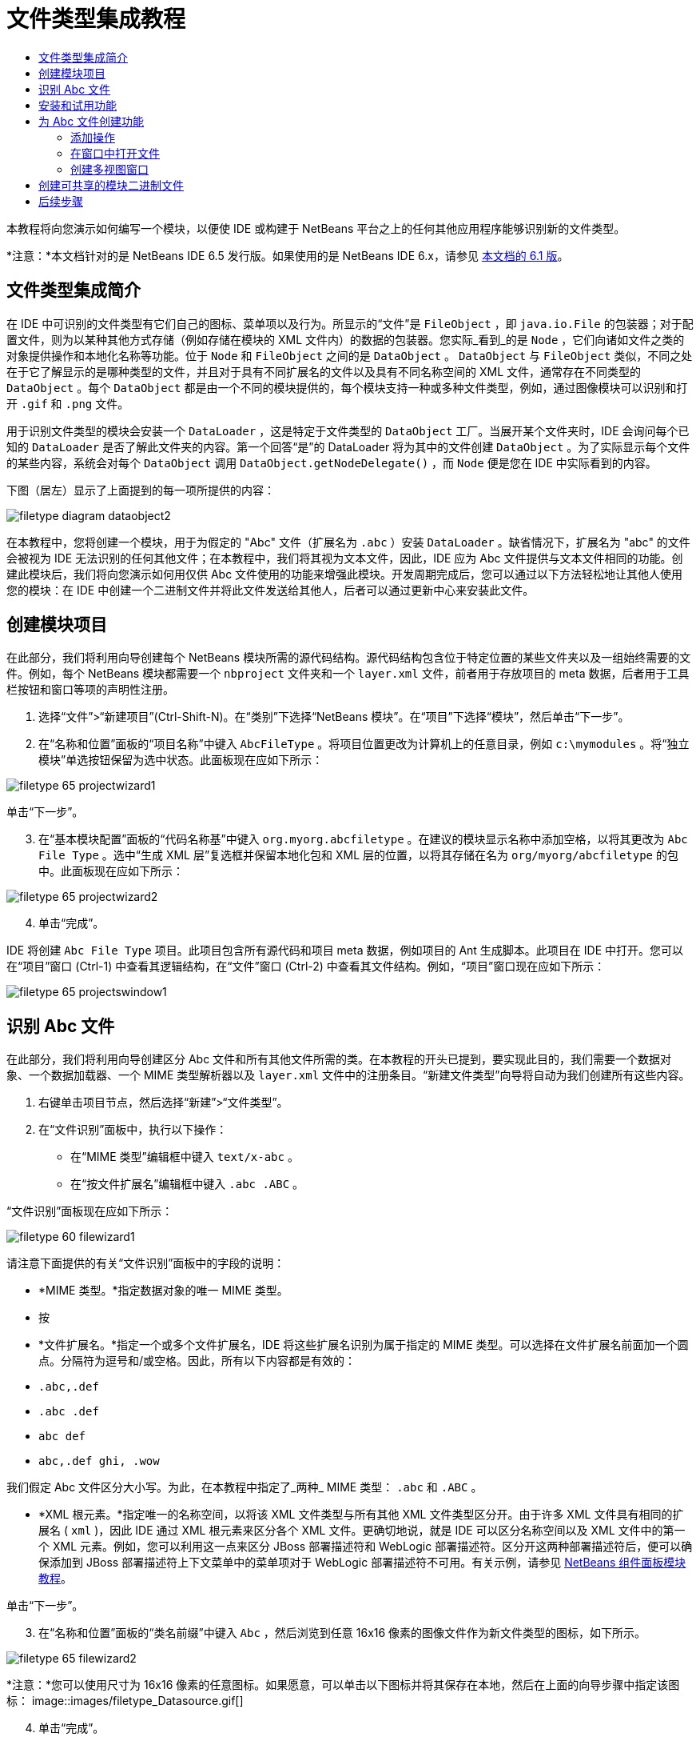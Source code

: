 // 
//     Licensed to the Apache Software Foundation (ASF) under one
//     or more contributor license agreements.  See the NOTICE file
//     distributed with this work for additional information
//     regarding copyright ownership.  The ASF licenses this file
//     to you under the Apache License, Version 2.0 (the
//     "License"); you may not use this file except in compliance
//     with the License.  You may obtain a copy of the License at
// 
//       http://www.apache.org/licenses/LICENSE-2.0
// 
//     Unless required by applicable law or agreed to in writing,
//     software distributed under the License is distributed on an
//     "AS IS" BASIS, WITHOUT WARRANTIES OR CONDITIONS OF ANY
//     KIND, either express or implied.  See the License for the
//     specific language governing permissions and limitations
//     under the License.
//

= 文件类型集成教程
:jbake-type: platform_tutorial
:jbake-tags: tutorials 
:jbake-status: published
:syntax: true
:source-highlighter: pygments
:toc: left
:toc-title:
:icons: font
:experimental:
:description: 文件类型集成教程 - Apache NetBeans
:keywords: Apache NetBeans Platform, Platform Tutorials, 文件类型集成教程

本教程将向您演示如何编写一个模块，以便使 IDE 或构建于 NetBeans 平台之上的任何其他应用程序能够识别新的文件类型。

*注意：*本文档针对的是 NetBeans IDE 6.5 发行版。如果使用的是 NetBeans IDE 6.x，请参见 link:60/nbm-filetype_zh_CN.html[本文档的 6.1 版]。








== 文件类型集成简介

在 IDE 中可识别的文件类型有它们自己的图标、菜单项以及行为。所显示的“文件”是  ``FileObject`` ，即  ``java.io.File``  的包装器；对于配置文件，则为以某种其他方式存储（例如存储在模块的 XML 文件内）的数据的包装器。您实际_看到_的是  ``Node`` ，它们向诸如文件之类的对象提供操作和本地化名称等功能。位于  ``Node``  和  ``FileObject``  之间的是  ``DataObject`` 。 ``DataObject``  与  ``FileObject``  类似，不同之处在于它了解显示的是哪种类型的文件，并且对于具有不同扩展名的文件以及具有不同名称空间的 XML 文件，通常存在不同类型的  ``DataObject`` 。每个  ``DataObject``  都是由一个不同的模块提供的，每个模块支持一种或多种文件类型，例如，通过图像模块可以识别和打开  ``.gif``  和  ``.png``  文件。

用于识别文件类型的模块会安装一个  ``DataLoader`` ，这是特定于文件类型的  ``DataObject``  工厂。当展开某个文件夹时，IDE 会询问每个已知的  ``DataLoader``  是否了解此文件夹的内容。第一个回答“是”的 DataLoader 将为其中的文件创建  ``DataObject`` 。为了实际显示每个文件的某些内容，系统会对每个  ``DataObject``  调用  ``DataObject.getNodeDelegate()`` ，而  ``Node``  便是您在 IDE 中实际看到的内容。

下图（居左）显示了上面提到的每一项所提供的内容：


image::images/filetype_diagram-dataobject2.png[]

在本教程中，您将创建一个模块，用于为假定的 "Abc" 文件（扩展名为  ``.abc`` ）安装  ``DataLoader`` 。缺省情况下，扩展名为 "abc" 的文件会被视为 IDE 无法识别的任何其他文件；在本教程中，我们将其视为文本文件，因此，IDE 应为 Abc 文件提供与文本文件相同的功能。创建此模块后，我们将向您演示如何用仅供 Abc 文件使用的功能来增强此模块。开发周期完成后，您可以通过以下方法轻松地让其他人使用您的模块：在 IDE 中创建一个二进制文件并将此文件发送给其他人，后者可以通过更新中心来安装此文件。


== 创建模块项目

在此部分，我们将利用向导创建每个 NetBeans 模块所需的源代码结构。源代码结构包含位于特定位置的某些文件夹以及一组始终需要的文件。例如，每个 NetBeans 模块都需要一个  ``nbproject``  文件夹和一个  ``layer.xml``  文件，前者用于存放项目的 meta 数据，后者用于工具栏按钮和窗口等项的声明性注册。


[start=1]
1. 选择“文件”>“新建项目”(Ctrl-Shift-N)。在“类别”下选择“NetBeans 模块”。在“项目”下选择“模块”，然后单击“下一步”。

[start=2]
1. 在“名称和位置”面板的“项目名称”中键入  ``AbcFileType`` 。将项目位置更改为计算机上的任意目录，例如  ``c:\mymodules`` 。将“独立模块”单选按钮保留为选中状态。此面板现在应如下所示：


image::images/filetype_65-projectwizard1.png[]

单击“下一步”。


[start=3]
1. 在“基本模块配置”面板的“代码名称基”中键入  ``org.myorg.abcfiletype`` 。在建议的模块显示名称中添加空格，以将其更改为  ``Abc File Type`` 。选中“生成 XML 层”复选框并保留本地化包和 XML 层的位置，以将其存储在名为  ``org/myorg/abcfiletype``  的包中。此面板现在应如下所示：


image::images/filetype_65-projectwizard2.png[]


[start=4]
1. 单击“完成”。

IDE 将创建  ``Abc File Type``  项目。此项目包含所有源代码和项目 meta 数据，例如项目的 Ant 生成脚本。此项目在 IDE 中打开。您可以在“项目”窗口 (Ctrl-1) 中查看其逻辑结构，在“文件”窗口 (Ctrl-2) 中查看其文件结构。例如，“项目”窗口现在应如下所示：


image::images/filetype_65-projectswindow1.png[]


== 识别 Abc 文件

在此部分，我们将利用向导创建区分 Abc 文件和所有其他文件所需的类。在本教程的开头已提到，要实现此目的，我们需要一个数据对象、一个数据加载器、一个 MIME 类型解析器以及  ``layer.xml``  文件中的注册条目。“新建文件类型”向导将自动为我们创建所有这些内容。


[start=1]
1. 右键单击项目节点，然后选择“新建”>“文件类型”。

[start=2]
1. 在“文件识别”面板中，执行以下操作：
* 在“MIME 类型”编辑框中键入  ``text/x-abc`` 。
* 在“按文件扩展名”编辑框中键入  ``.abc .ABC`` 。

“文件识别”面板现在应如下所示：


image::images/filetype_60-filewizard1.png[]

请注意下面提供的有关“文件识别”面板中的字段的说明：

* *MIME 类型。*指定数据对象的唯一 MIME 类型。
* 按
* *文件扩展名。*指定一个或多个文件扩展名，IDE 将这些扩展名识别为属于指定的 MIME 类型。可以选择在文件扩展名前面加一个圆点。分隔符为逗号和/或空格。因此，所有以下内容都是有效的：
*  ``.abc,.def`` 
*  ``.abc .def`` 
*  ``abc def`` 
*  ``abc,.def ghi, .wow`` 

我们假定 Abc 文件区分大小写。为此，在本教程中指定了_两种_ MIME 类型： ``.abc``  和  ``.ABC`` 。

* *XML 根元素。*指定唯一的名称空间，以将该 XML 文件类型与所有其他 XML 文件类型区分开。由于许多 XML 文件具有相同的扩展名 ( ``xml`` )，因此 IDE 通过 XML 根元素来区分各个 XML 文件。更确切地说，就是 IDE 可以区分名称空间以及 XML 文件中的第一个 XML 元素。例如，您可以利用这一点来区分 JBoss 部署描述符和 WebLogic 部署描述符。区分开这两种部署描述符后，便可以确保添加到 JBoss 部署描述符上下文菜单中的菜单项对于 WebLogic 部署描述符不可用。有关示例，请参见  link:nbm-palette-api2.html[NetBeans 组件面板模块教程]。

单击“下一步”。


[start=3]
1. 在“名称和位置”面板的“类名前缀”中键入  ``Abc`` ，然后浏览到任意 16x16 像素的图像文件作为新文件类型的图标，如下所示。


image::images/filetype_65-filewizard2.png[]

*注意：*您可以使用尺寸为 16x16 像素的任意图标。如果愿意，可以单击以下图标并将其保存在本地，然后在上面的向导步骤中指定该图标：
image::images/filetype_Datasource.gif[]


[start=4]
1. 单击“完成”。

“项目”窗口现在应如下所示：


image::images/filetype_65-projectswindow2.png[]

下面简要介绍了每个新生成的文件：

* *AbcDataObject.java。*包装  ``FileObject`` 。DataObject 是由 DataLoader 生成的。有关详细信息，请参见  link:https://netbeans.apache.org/wiki/devfaqdataobject[What is a DataObject?]（什么是 DataObject？）。
* *AbcResolver.xml。*将  ``.abc``  和  ``.ABC``  扩展名映射到 MIME 类型。 ``AbcDataLoader``  仅识别 MIME 类型，而不了解有关文件扩展名的信息。
* *AbcTemplate.abc。*为  ``layer.xml``  中注册的文件模板提供了基础，以便将其作为新模板安装在“新建文件”对话框中。
* *AbcDataObjectTest.java。* ``DataObject``  的 JUnit 测试类。

在  ``layer.xml``  文件中，将会看到以下内容：


[source,xml]
----

<folder name="Loaders">
    <folder name="text">
        <folder name="x-abc">
            <folder name="Actions">
                <file name="org-myorg-abcfiletype-MyAction.shadow">
                    <attr name="originalFile" stringvalue="Actions/Edit/org-myorg-abcfiletype-MyAction.instance"/>
                    <attr name="position" intvalue="600"/>
                </file>
                <file name="org-openide-actions-CopyAction.instance">
                    <attr name="position" intvalue="100"/>
                </file>
                <file name="org-openide-actions-CutAction.instance">
                    <attr name="position" intvalue="200"/>
                </file>
                <file name="org-openide-actions-DeleteAction.instance">
                    <attr name="position" intvalue="300"/>
                </file>
                <file name="org-openide-actions-FileSystemAction.instance">
                    <attr name="position" intvalue="400"/>
                </file>
                <file name="org-openide-actions-OpenAction.instance">
                    <attr name="position" intvalue="500"/>
                </file>
                <file name="org-openide-actions-PropertiesAction.instance">
                    <attr name="position" intvalue="700"/>
                </file>
                <file name="org-openide-actions-RenameAction.instance">
                    <attr name="position" intvalue="800"/>
                </file>
                <file name="org-openide-actions-SaveAsTemplateAction.instance">
                    <attr name="position" intvalue="900"/>
                </file>
                <file name="org-openide-actions-ToolsAction.instance">
                    <attr name="position" intvalue="1000"/>
                </file>
                <file name="sep-1.instance">
                    <attr name="instanceClass" stringvalue="javax.swing.JSeparator"/>
                    <attr name="position" intvalue="1100"/>
                </file>
                <file name="sep-2.instance">
                    <attr name="instanceClass" stringvalue="javax.swing.JSeparator"/>
                    <attr name="position" intvalue="1200"/>
                </file>
                <file name="sep-3.instance">
                    <attr name="instanceClass" stringvalue="javax.swing.JSeparator"/>
                    <attr name="position" intvalue="1300"/>
                </file>
                <file name="sep-4.instance">
                    <attr name="instanceClass" stringvalue="javax.swing.JSeparator"/>
                    <attr name="position" intvalue="1400"/>
                </file>
            </folder>
            <folder name="Factories">
                <file name="AbcDataLoader.instance">
                    <attr name="SystemFileSystem.icon" urlvalue="nbresloc:/org/myorg/abcfiletype/Datasource.gif"/>
                    <attr name="dataObjectClass" stringvalue="org.myorg.abcfiletype.AbcDataObject"/>
                    <attr name="instanceCreate" methodvalue="org.openide.loaders.DataLoaderPool.factory"/>
                    <attr name="mimeType" stringvalue="text/x-abc"/>
                </file>
            </folder>
        </folder>
    </folder>
</folder>
----


== 安装和试用功能

现在，让我们安装该模块，然后使用此前创建的基本功能。IDE 使用 Ant 生成脚本来生成和安装模块。此生成脚本是在创建项目时创建的。


[start=1]
1. 在“项目”窗口中，右键单击 "Abc File Type" 项目，然后选择“运行”。

将启动一个新的 IDE 实例，同时该实例将向其自身安装您的模块。


[start=2]
1. 使用“新建项目”对话框 (Ctrl-Shift-N) 在 IDE 中创建任意类型的应用程序。

[start=3]
1. 右键单击该应用程序节点，然后选择“新建”>“其他”。在“其他”类别中，有一个用于创建新文件类型的模板：


image::images/filetype_60-action4.png[]

完成向导后，您便创建了一个可用于帮助用户创建给定文件类型的模板。

如果要通过该模板提供缺省代码，请将这些代码添加到“新建文件类型”向导所创建的  ``AbcTemplate.abc``  文件中。


== 为 Abc 文件创建功能

现在 NetBeans 平台能够将 Abc 文件与所有其他类型的文件区分开，接下来应添加特定于该文件类型的功能。在此部分，我们将在从资源管理器窗口（例如，“项目”窗口）右键单击该文件节点所显示的上下文菜单中添加一个菜单项，并使该文件能够在一个窗口中打开，而不是在编辑器中打开。


=== 添加操作

在本小节中，我们将使用“新建操作”向导创建一个 Java 类，用于为我们的文件类型执行操作。此向导还将在  ``layer.xml``  文件中注册该类，以使用户能够在从资源管理器窗口右键单击该文件类型节点所显示的上下文菜单中调用此操作。


[start=1]
1. 右键单击项目节点，然后选择“新建”>“操作”。

[start=2]
1. 在“操作类型”面板中，单击“有条件地启用”。键入  ``AbcDataObject`` ，这是之前由“新建文件类型”向导生成的数据对象的名称，如下所示：


image::images/filetype_60-action1.png[]

单击“下一步”。


[start=3]
1. 在“GUI 注册”面板中，从“类别”下拉列表中选择“编辑”类别。“类别”下拉列表用于控制操作在 IDE 的快捷键编辑器中的显示位置。

接下来，取消选中“全局菜单项”，然后选中“文件类型上下文菜单项”。在“内容类型”下拉列表中，选择您之前在“新建文件类型”向导中指定的 MIME 类型，如下所示：


image::images/filetype_60-action2.png[]

请注意，您可以设置菜单项的位置，并将此菜单项与其前面和后面的菜单项隔开。单击“下一步”。


[start=4]
1. 在“名称和位置”面板的“类名”中键入  ``MyAction`` ，在“显示名称”中键入  ``My Action`` 。上下文菜单提供的菜单项不显示图标。因此，请单击“完成”，此时  ``MyAction.java``  将被添加到  ``org.myorg.abcfiletype``  包中。

[start=5]
1. 在源代码编辑器中，将下面的代码添加到此操作的  ``actionPerformed``  方法中：

[source,java]
----

@Override
public void actionPerformed(ActionEvent ev) {
   FileObject f = context.getPrimaryFile();
   String displayName = FileUtil.getFileDisplayName(f);
   String msg = "I am " + displayName + ". Hear me roar!"; 
        NotifyDescriptor nd = new NotifyDescriptor.Message(msg);
        DialogDisplayer.getDefault().notify(nd);
}
----

按 Ctrl-Shift-I 组合键。IDE 会自动将 import 语句添加到该类的顶部。

某些代码仍带有红色下划线，这表示类路径中并未包括所有需要的包。右键单击项目节点，选择“属性”，然后单击“项目属性”对话框中的“库”。单击“库”窗格顶部的“添加”来添加“对话框 API”。

在  ``MyAction.java``  类中再次按 Ctrl-Shift-I 组合键。红色下划线将会消失，因为 IDE 在对话框 API 中找到了所需的包。


[start=6]
1. 在“重要文件”节点中，展开“XML 层”。"<此层>" 和 "<上下文中的此层>" 这两个节点以及它们的子节点共同组成了 link:https://netbeans.apache.org/tutorials/nbm-glossary.html[系统 Filesystem] 浏览器。展开 "<此层>"，再展开 "Loaders"，继续展开节点，直到显示您之前所创建的操作。

[start=7]
1. 将  ``My Action``  拖放到“打开”操作下方，如下所示：


image::images/filetype_60-action3.png[]

从最后两步可以看出，系统 Filesystem 浏览器可用于快速重组在系统 Filesystem 中注册的各项的顺序。


[start=8]
1. 再次运行该模块，操作方法与上一节相同。

[start=9]
1. 使用上一节中所示的模板创建一个 ABC 文件，然后在某个资源管理器视图（如“项目”窗口或“收藏夹”窗口）中右键单击该文件的节点。

请注意，Abc 文件具有您在其模块中所指定的图标，并且可以从右键单击操作所显示的上下文菜单中使用在其  ``layer.xml``  文件中定义的一系列操作：


image::images/filetype_60-dummytemplate.png[]


[start=10]
1. 选择新菜单项，将显示 Abc 文件的名称和位置：


image::images/filetype_60-information.png[]

现在，您已了解如何创建在“项目”窗口、“文件”窗口或“收藏夹”窗口内给定类型文件的上下文菜单中显示的新操作。


=== 在窗口中打开文件

缺省情况下，当用户打开在本教程中定义的类型的文件时，该文件将在基本编辑器中打开。但是，有时您可能需要创建文件的可视表示，以使用户能够将小部件拖放到该可视表示上。创建此类用户界面的第一步是，使用户可以在窗口中打开文件。本小节将向您演示如何执行此操作。


[start=1]
1. 右键单击项目节点，然后选择“新建”>“窗口组件”。将“窗口位置”设置为 "editor" 并选中“在应用程序启动时打开”，如下所示：


image::images/filetype_65-topc-1.png[]


[start=2]
1. 单击“下一步”，然后在“类名前缀”中键入 "Abc"：


image::images/filetype_65-topc-2.png[]

单击“完成”。


[start=3]
1. 按如下所示更改  ``DataObject``  的构造函数，将  ``DataObject``  更改为使用  `` link:http://bits.netbeans.org/dev/javadoc/org-openide-loaders/org/openide/loaders/OpenSupport.html[OpenSupport]``  而不是 DataEditorSupport：

[source,java]
----

public AbcDataObject(FileObject pf, MultiFileLoader loader)
        throws DataObjectExistsException, IOException {

    super(pf, loader);
    CookieSet cookies = getCookieSet();
    *//cookies.add((Node.Cookie) DataEditorSupport.create(this, getPrimaryEntry(), cookies));
    cookies.add((Node.Cookie) new AbcOpenSupport(getPrimaryEntry()));*
              
}
----


[start=4]
1. 创建  `` link:http://bits.netbeans.org/dev/javadoc/org-openide-loaders/org/openide/loaders/OpenSupport.html[OpenSupport]``  类：

[source,java]
----

class AbcOpenSupport extends OpenSupport implements OpenCookie, CloseCookie {

    public AbcOpenSupport(AbcDataObject.Entry entry) {
        super(entry);
    }

    protected CloneableTopComponent createCloneableTopComponent() {
        AbcDataObject dobj = (AbcDataObject) entry.getDataObject();
        AbcTopComponent tc = new AbcTopComponent();
        tc.setDisplayName(dobj.getName());
        return tc;
    }
 
}
----

调整 TopComponent 以扩展 CloneableTopComponent，而不是 TopComponent。将 TopComponent 的类修饰符及其构造函数的修饰符设置为 public 而不是 private。

再次运行该模块，当打开 Abc 文件时， ``OpenSupport``  类便会处理此打开操作，以便在  ``TopComponent``  中打开该文件，而不是在  ``DataEditorSupport``  所提供的基本编辑器中打开：


image::images/filetype_65-topc-3.png[]

link:https://netbeans.apache.org/tutorials/nbm-visual_library.html[NetBeans 可视库教程]提供了一个进一步开发 TopComponent 的示例，以便以可视方式显示文件内容（与本教程中定义的文件类型对应）。



=== 创建多视图窗口

现在，我们已经能够在窗口中打开文件，接下来我们将使该窗口更加有趣。我们将创建一个多视图窗口。多视图窗口的第一个标签通常用于显示文件的可视表示，第二个标签则通常显示源视图。此外，该窗口也可包含两个以上的标签，每个标签提供有关已打开文件的更为详细的信息。


[start=1]
1. 右键单击项目节点，然后选择“属性”。在“项目属性”对话框中，选择“库”，然后单击“添加”。设置对“ link:http://bits.netbeans.org/dev/javadoc/org-netbeans-core-multiview/overview-summary.html[多视图窗口]”的依赖关系。单击“确定”，然后再次单击“确定”以退出“项目属性”对话框。

[start=2]
1. 对于要在多视图窗口中创建的每个标签，创建一个用于实现  `` link:http://bits.netbeans.org/dev/javadoc/org-netbeans-core-multiview/org/netbeans/core/spi/multiview/MultiViewDescription.html[MultiViewDescription]``  和  ``Serializable``  的类。

就本教程而言，首先将创建一个名为  ``AbcMultiviewDescription1``  的类以实现指定类：


[source,java]
----

public class AbcMultiviewDescription1 implements MultiViewDescription, Serializable {

    public int getPersistenceType() {
        throw new UnsupportedOperationException("Not supported yet.");
    }

    public String getDisplayName() {
        throw new UnsupportedOperationException("Not supported yet.");
    }

    public Image getIcon() {
        throw new UnsupportedOperationException("Not supported yet.");
    }

    public HelpCtx getHelpCtx() {
        throw new UnsupportedOperationException("Not supported yet.");
    }

    public String preferredID() {
        throw new UnsupportedOperationException("Not supported yet.");
    }

    public MultiViewElement createElement() {
        throw new UnsupportedOperationException("Not supported yet.");
    }

}
----

在上述  ``AbcMultiviewDescription1``  类中，方法  ``createElement()``  返回 MultiViewElement。但是，此处需要返回的是  ``TopComponent`` ，这将在下一步中完成。


[start=3]
1. 重写类签名。要为上一步中的描述提供一个多视图元素，我们需要实现  `` link:http://bits.netbeans.org/dev/javadoc/org-netbeans-core-multiview/org/netbeans/core/spi/multiview/MultiViewElement.html[MultiViewElement]`` ：

[source,java]
----

public final class AbcTopComponent extends TopComponent implements MultiViewElement {
----

现在，您需要在  ``TopComponent``  中删除（或注释掉）方法  ``findInstance()`` 、 ``getPersistenceType()`` 、 ``writeReplace()``  和  ``preferredID()`` 。


[start=4]
1. 暂时为每个所需的方法提供非常简单的实现。首先，在  ``TopComponent``  类的顶部定义一个新的  ``JToolbar`` ：

[source,java]
----

private JToolBar toolbar = new JToolBar();
----

接下来，按如下所示实现方法：


[source,java]
----

    public JComponent getVisualRepresentation() {
        return this;
    }

    public JComponent getToolbarRepresentation() {
        return toolbar;
    }

    public void setMultiViewCallback(MultiViewElementCallback arg0) {
    }

    public CloseOperationState canCloseElement() {
        return null;
    }

    public Action[] getActions() {
        return new Action[]{};
    }

    public Lookup getLookup() {
        return Lookups.singleton(this);
    }

    public void componentShowing() {
    }

    public void componentHidden() {
    }

    public void componentActivated() {
    }

    public void componentDeactivated() {
    }

    public UndoRedo getUndoRedo() {
        return UndoRedo.NONE;
    }
----


[start=5]
1. 现在，您可以重新定义  ``AbcMultiviewDescription1`` ，如下所示：

[source,java]
----

public class AbcMultiviewDescription1 implements MultiViewDescription, Serializable {

    public int getPersistenceType() {
        return TopComponent.PERSISTENCE_ALWAYS;
    }

    public String getDisplayName() {
        return "Tab 1";
    }

    public Image getIcon() {
        return ImageUtilities.loadImage("/org/myorg/abcfiletype/Datasource.gif");
    }

    public HelpCtx getHelpCtx() {
        return null;
    }

    public String preferredID() {
       return "AbcMultiviewDescription1";
    }

    public MultiViewElement createElement() {
        return new AbcTopComponent();
    }

}
----


[start=6]
1. 更改  ``OpenSupport``  类中的  ``createCloneableTopComponent``  方法，以通过在上面部分创建的  ``MultiViewDescription``  类打开  ``TopComponent`` ：

[source,java]
----

protected CloneableTopComponent createCloneableTopComponent() {

    // Create an array of multiview descriptors:
    AbcMultiviewDescription1 firstTab = new AbcMultiviewDescription1();
    MultiViewDescription[] descriptionArray = { firstTab };

    // Create the multiview window:
    CloneableTopComponent tc = MultiViewFactory.createCloneableMultiView(descriptionArray, firstTab,  null);
    tc.setDisplayName(entry.getDataObject().getName());
    return tc;

}
----

 ``MultiViewFactory.createCloneableMultiView``  中的第二个参数决定缺省情况下所打开的标签。在本示例中为  ``AbcMultiViewDescription1``  定义的标签  ``firstTab`` 。


[start=7]
1. 再次安装并打开文件。现在，您已创建包含一个标签的多视图窗口：


image::images/filetype_65-mvdeployed.png[]

现在，多视图窗口中只有一个标签。对于其他每个标签，创建一个新的  ``MultiviewDescription``  类和一个新的  ``TopComponent`` ，然后实例化  ``OpenSupport``  扩展类中的  ``MultiViewDescription``  类，如上所示。


== 创建可共享的模块二进制文件

该模块现已完成，您可以将其交给其他用户使用了。为此，您需要创建并分发一个二进制 "NBM"（NetBeans 模块）文件。


[start=1]
1. 在“项目”窗口中，右键单击 "Abc File Type" 项目，然后选择“创建 NBM”。

将创建 NBM 文件，您可以在“文件”窗口 (Ctrl-2) 中查看它：


image::images/filetype_60-shareable-nbm.png[]


[start=2]
1. 例如，通过  link:http://plugins.netbeans.org/PluginPortal/[NetBeans 插件门户]向其他人提供该文件。接收者应使用插件管理器（“工具”>“插件”）来安装它。


link:http://netbeans.apache.org/community/mailing-lists.html[请将您的意见和建议发送给我们]



== 后续步骤

有关创建和开发 NetBeans 模块的详细信息，请参见以下资源：

*  link:https://netbeans.apache.org/platform/index.html[NetBeans 平台主页]
*  link:https://bits.netbeans.org/dev/javadoc/[NetBeans API 列表（当前开发版本）]
*  link:https://netbeans.apache.org/kb/docs/platform_zh_CN.html[其他相关教程]

